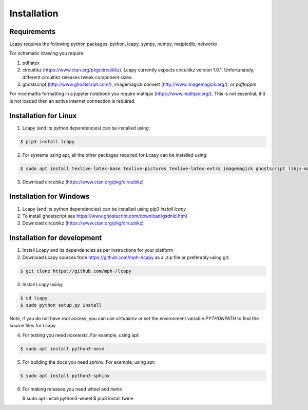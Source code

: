 .. _installation:

============
Installation
============


Requirements
============

Lcapy requires the following python packages: python, lcapy, sympy, numpy, matplotlib, networkx

For schematic drawing you require:

1. pdflatex

2. circuitikz (https://www.ctan.org/pkg/circuitikz).  Lcapy currently
   expects circuitikz version 1.0.1.  Unfortunately, different
   circuitikz releases tweak component sizes.

3. ghostscript (http://www.ghostscript.com/), imagemagick convert (http://www.imagemagick.org/), or `pdftoppm`

For nice maths formatting in a jupyter notebook you require mathjax (https://www.mathjax.org/).  This is not essential; if it is not loaded then an active internet connection is required.


Installation for Linux
======================

1. Lcapy (and its python dependencies) can be installed using:

.. code-block:: console
                
    $ pip3 install lcapy

2. For systems using apt, all the other packages required for Lcapy can be installed using:

.. code-block:: console
                
    $ sudo apt install texlive-latex-base texlive-pictures texlive-latex-extra imagemagick ghostscript libjs-mathjax fonts-mathjax

3. Download circuitikz (https://www.ctan.org/pkg/circuitikz)


Installation for Windows
========================

1. Lcapy (and its python dependencies) can be installed using `pip3 install lcapy`

2. To install ghostscript see https://www.ghostscript.com/download/gsdnld.html
   
3. Download circuitikz (https://www.ctan.org/pkg/circuitikz)
      

Installation for development
============================

1. Install Lcapy and its dependencies as per instructions for your platform

2. Download Lcapy sources from https://github.com/mph-/lcapy as a .zip file or preferably using git::

.. code-block:: console
                     
   $ git clone https://github.com/mph-/lcapy

3.  Install Lcapy using:

.. code-block:: console
    
  $ cd lcapy
  $ sudo python setup.py install

Note, if you do not have root access, you can use  `virtualenv` or  set the environment variable `PYTHONPATH` to find the source files for Lcapy.

4. For testing you need `nosetests`.  For example, using apt:

.. code-block:: console
                     
   $ sudo apt install python3-nose


5. For building the docs you need `sphinx`.  For example, using apt:

.. code-block:: console
                     
   $ sudo apt install python3-sphinx
   
6. For making releases you need `wheel` and `twine`

   $ sudo apt install python3-wheel
   $ pip3 install twine   
